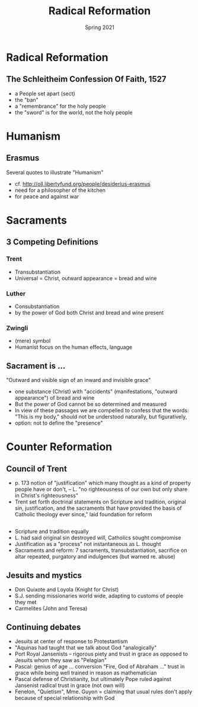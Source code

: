#+Title: Radical Reformation
#+Date: Spring 2021 
#+Email: hathawayd@winthrop.edu
 #+OPTIONS: reveal_width:1000 reveal_height:800 
 #+REVEAL_MARGIN: 0.1
 #+REVEAL_MIN_SCALE: 0.5
 #+REVEAL_MAX_SCALE: 2
 #+REVEAL_HLEVEL: 1h
 #+OPTIONS: toc:1 num:nil
 #+REVEAL_HEAD_PREAMBLE: <meta name="description" content="Org-Reveal">
 #+REVEAL_POSTAMBLE: <p> Created by Dale Hathaway. </p>
 #+REVEAL_PLUGINS: (markdown notes menu)
 #+REVEAL_THEME: beige
#+REVEAL_ROOT: ../../reveal.js/
* Radical Reformation
** The Schleitheim Confession Of Faith, 1527
- a People set apart (sect)
- the "ban"
- a "remembrance" for the holy people
- the "sword" is for the world, not the holy people
* Humanism
** Erasmus
Several quotes to illustrate "Humanism"

- cf. http://oll.libertyfund.org/people/desiderius-erasmus
- need for a philosopher of the kitchen
- for peace and against war
* Sacraments

** 3 Competing Definitions
*** Trent
- Transubstantiation
- Universal = Christ, outward appearance = bread and wine
*** Luther 
- Consubstantiation
- by the power of God both Christ and bread and wine present
*** Zwingli
- (mere) symbol 
- Humanist focus on the human effects, language
** Sacrament is ...
"Outward and visible sign of an inward and invisible grace"
- one substance (Christ) with "accidents" (manifestations, "outward appearance") of bread and wine
- But the power of God cannot be so determined and measured
- In view of these passages we are compelled to confess that the words: "This is my body," should not be understood naturally, but figuratively,
- option: not to define the "presence" 
* Counter Reformation
** Council of Trent
- p. 173 notion of "justification" which many thought as a kind of property people have or don't, -- L. "no righteousness of our own but only share in Christ's righteousness"
- Trent set forth doctrinal statements on Scripture and tradition, original sin, justification, and the sacraments that have provided the basis of Catholic theology ever since," laid foundation for reform
** 
  - Scripture and tradition equally
  - L. had said original sin destroyed will, Catholics sought compromise
  - Justification as a "process" not instantaneous as L. thought
  - Sacraments and reform: 7 sacraments, transubstantiation, sacrifice on altar repeated, purgatory and indulgences (but warned re. abuse)


** Jesuits and mystics
- Don Quixote and Loyola (Knight for Christ)
- S.J. sending missionaries world wide, adapting to customs of people they met
- Carmelites (John and Teresa)

** Continuing debates
- Jesuits at center of response to Protestantism
- "Aquinas had taught that we talk about God "analogically"
- Port Royal Jansenists -- rigorous piety and trust in grace as opposed to Jesuits whom they saw as "Pelagian"
- Pascal: genius of age ... conversion "Fire, God of Abraham ..." trust in grace while being well trained in reason as mathematician
- Pascal defense of Christianity, but ultimately Pope ruled against Jansenist radical trust in grace (not own will)
- Fenelon, "Quietism", Mme. Guyon = claiming that usual rules don't apply because of special relationship with God
